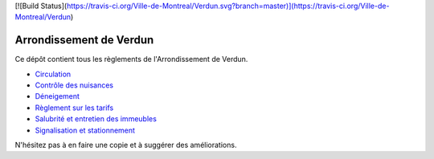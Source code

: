 [![Build Status](https://travis-ci.org/Ville-de-Montreal/Verdun.svg?branch=master)](https://travis-ci.org/Ville-de-Montreal/Verdun)

========================
Arrondissement de Verdun
========================

Ce dépôt contient tous les règlements de l'Arrondissement de Verdun.

* `Circulation`_ 
* `Contrôle des nuisances`_ 
* `Déneigement`_ 
* `Règlement sur les tarifs`_ 
* `Salubrité et entretien des immeubles`_
* `Signalisation et stationnement`_

.. _`Circulation`: Circulation.rst
.. _`Contrôle des nuisances`: Contrôle_des_nuisances.rst
.. _`Déneigement`: Déneigement.rst
.. _`Règlement sur les tarifs`: Règlement_sur_les_tarifs.rst
.. _`Salubrité et entretien des immeubles`: Salubrité_et_entretien_des_immeubles.rst
.. _`Signalisation et stationnement`: Stationnement/README.rst

N'hésitez pas à en faire une copie et à suggérer des améliorations.
